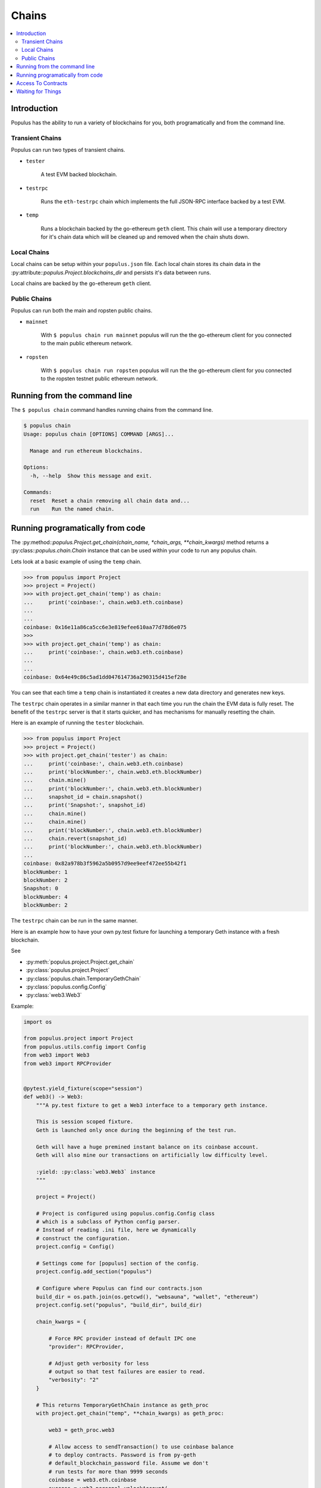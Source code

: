 Chains
======

.. contents:: :local:

.. py:module:: populus.chain
.. py:currentmodule:: populus.chain


Introduction
------------

Populus has the ability to run a variety of blockchains for you, both
programatically and from the command line.



Transient Chains
^^^^^^^^^^^^^^^^

Populus can run two types of transient chains.

* ``tester``

    A test EVM backed blockchain.


* ``testrpc``

    Runs the ``eth-testrpc`` chain which implements the full JSON-RPC interface
    backed by a test EVM.


* ``temp``

    Runs a blockchain backed by the go-ethereum ``geth`` client.  This chain
    will use a temporary directory for it's chain data which will be cleaned up
    and removed when the chain shuts down.


Local Chains
^^^^^^^^^^^^

Local chains can be setup within your ``populus.json`` file.  Each local chain
stores its chain data in the :py:attribute::`populus.Project.blockchains_dir`
and persists it's data between runs.

Local chains are backed by the go-ethereum ``geth`` client.


Public Chains
^^^^^^^^^^^^^

Populus can run both the main and ropsten public chains.

* ``mainnet``

    With ``$ populus chain run mainnet`` populus will run the the go-ethereum
    client for you connected to the main public ethereum network.


* ``ropsten``

    With ``$ populus chain run ropsten`` populus will run the the go-ethereum
    client for you connected to the ropsten testnet public ethereum network.


Running from the command line
-----------------------------

The ``$ populus chain`` command handles running chains from the command line.

.. code-block::

    $ populus chain
    Usage: populus chain [OPTIONS] COMMAND [ARGS]...

      Manage and run ethereum blockchains.

    Options:
      -h, --help  Show this message and exit.

    Commands:
      reset  Reset a chain removing all chain data and...
      run    Run the named chain.


Running programatically from code
---------------------------------

The :py:method::`populus.Project.get_chain(chain_name, *chain_args,
**chain_kwargs)` method returns a :py:class::`populus.chain.Chain` instance
that can be used within your code to run any populus chain.

Lets look at a basic example of using the ``temp`` chain.

.. code-block:: python

    >>> from populus import Project
    >>> project = Project()
    >>> with project.get_chain('temp') as chain:
    ...     print('coinbase:', chain.web3.eth.coinbase)
    ...
    ...
    coinbase: 0x16e11a86ca5cc6e3e819efee610aa77d78d6e075
    >>>
    >>> with project.get_chain('temp') as chain:
    ...     print('coinbase:', chain.web3.eth.coinbase)
    ...
    ...
    coinbase: 0x64e49c86c5ad1dd047614736a290315d415ef28e


You can see that each time a ``temp`` chain is instantiated it creates a new
data directory and generates new keys.

The ``testrpc`` chain operates in a similar manner in that each time you run
the chain the EVM data is fully reset.  The benefit of the ``testrpc`` server
is that it starts quicker, and has mechanisms for manually resetting the chain.


Here is an example of running the ``tester`` blockchain.


.. code-block:: python

    >>> from populus import Project
    >>> project = Project()
    >>> with project.get_chain('tester') as chain:
    ...     print('coinbase:', chain.web3.eth.coinbase)
    ...     print('blockNumber:', chain.web3.eth.blockNumber)
    ...     chain.mine()
    ...     print('blockNumber:', chain.web3.eth.blockNumber)
    ...     snapshot_id = chain.snapshot()
    ...     print('Snapshot:', snapshot_id)
    ...     chain.mine()
    ...     chain.mine()
    ...     print('blockNumber:', chain.web3.eth.blockNumber)
    ...     chain.revert(snapshot_id)
    ...     print('blockNumber:', chain.web3.eth.blockNumber)
    ...
    coinbase: 0x82a978b3f5962a5b0957d9ee9eef472ee55b42f1
    blockNumber: 1
    blockNumber: 2
    Snapshot: 0
    blockNumber: 4
    blockNumber: 2

The ``testrpc`` chain can be run in the same manner.

Here is an example how to have your own py.test fixture for launching
a temporary Geth instance with a fresh blockchain.

See

* :py:meth:`populus.project.Project.get_chain`

* :py:class:`populus.project.Project`

* :py:class:`populus.chain.TemporaryGethChain`

* :py:class:`populus.config.Config`

* :py:class:`web3.Web3`

Example:

.. code-block:: python

    import os

    from populus.project import Project
    from populus.utils.config import Config
    from web3 import Web3
    from web3 import RPCProvider


    @pytest.yield_fixture(scope="session")
    def web3() -> Web3:
        """A py.test fixture to get a Web3 interface to a temporary geth instance.

        This is session scoped fixture.
        Geth is launched only once during the beginning of the test run.

        Geth will have a huge premined instant balance on its coinbase account.
        Geth will also mine our transactions on artificially low difficulty level.

        :yield: :py:class:`web3.Web3` instance
        """

        project = Project()

        # Project is configured using populus.config.Config class
        # which is a subclass of Python config parser.
        # Instead of reading .ini file, here we dynamically
        # construct the configuration.
        project.config = Config()

        # Settings come for [populus] section of the config.
        project.config.add_section("populus")

        # Configure where Populus can find our contracts.json
        build_dir = os.path.join(os.getcwd(), "websauna", "wallet", "ethereum")
        project.config.set("populus", "build_dir", build_dir)

        chain_kwargs = {

            # Force RPC provider instead of default IPC one
            "provider": RPCProvider,

            # Adjust geth verbosity for less
            # output so that test failures are easier to read.
            "verbosity": "2"
        }

        # This returns TemporaryGethChain instance as geth_proc
        with project.get_chain("temp", **chain_kwargs) as geth_proc:

            web3 = geth_proc.web3

            # Allow access to sendTransaction() to use coinbase balance
            # to deploy contracts. Password is from py-geth
            # default_blockchain_password file. Assume we don't
            # run tests for more than 9999 seconds
            coinbase = web3.eth.coinbase
            success = web3.personal.unlockAccount(
                coinbase,
                passphrase="this-is-not-a-secure-password",
                duration=9999)

            assert success, "Could not unlock test geth coinbase account"

            yield web3


Access To Contracts
-------------------

.. py:class:: Chain

All chain objects present the following API for interacting with your project
contracts.

.. py:method:: Chain.get_contract_factory(contract_name, link_dependencies=None, validate_bytecode=True)

    Returns the contract factory for the contract indicated by
    ``contract_name`` from the chain's ``compiled_contracts``.

    If provided, ``link_dependencies`` should be a dictionary that maps library
    names to their on chain addresses that will be used during bytecode
    linking.

    If truthy (the default), ``validate_bytecode`` indicates whether the
    bytecode for any library dependencies for the given contract should be
    validated to match the on chain bytecode.

    If your project has no project migrations then the data used for these
    contract factories will come directly from the compiled project contracts.

    If your project has migrations then the data used to build your contract
    factories will be populutated as follows.:

        #. The newest migration that has been run which deploys the requested
           contract.
        #. The newest migration which contains this contract in it's
           ``compiled_contracts`` property
        #. The compiled project contracts.


.. py:method:: Chain.get_contract(contract_name, link_dependencies=None, validate_bytecode=True)

    Returns the contract instance indicated by the ``contract_name`` from the
    chain's ``compiled_contracts``.

    The ``link_dependencies`` argument behaves the same was as specified in the
    ``get_contract_factory`` method.

    The ``validate_bytecode`` argument behaves the same way as specified in the
    ``get_contract_factory`` with the added condition that the bytecode for the
    requested contract will also be checked.

    .. note::
        
        When using a ``TestRPCChain`` the ``get_contract`` method will lazily
        deploy your contracts for you.  This lazy deployment will only work for
        simple contracts which do not require constructor arguments.


.. py:method:: Chain.is_contract_available(contract_name, link_dependencies=None, validate_bytecode=True, raise_on_error=False)

    Returns ``True`` or ``False`` as to whether the contract indicated by
    ``contract_name`` from the chain's ``compiled_contracts`` is available
    through the ``Chain.get_contract`` API.

    The ``link_dependencies`` argument behaves the same was as specified in the
    ``get_contract_factory`` method.

    The ``validate_bytecode`` argument behaves the same way as specified in the
    ``get_contract_factory`` with the added condition that the bytecode for the
    requested contract will also be checked.

    If ``raise_on_error`` is truthy, then the method will raise an exception
    instead of returning ``False`` for any of the failure cases.


Waiting for Things
------------------

Each chain object exposes the following API through a property ``chain.wait``.
The ``timeout`` parameter determines how long this will block before raising a
``gevent.Timeout`` exception.  The ``poll_interval`` determines how long it
should wait between polling.  If ``poll_interval == None`` then
``random.random()`` will be used to determine the poling interval.


.. py:method:: Chain.wait.for_contract_address(txn_hash, timeout=120, poll_interval=None)

    Blocks for up to ``timeout`` seconds returning the contract address from the
    transaction receipt for the given ``txn_hash``.


.. py:method:: Chain.wait.for_receipt(txn_hash, timeout=120, poll_interval=None)

    Blocks for up to ``timeout`` seconds returning the transaction receipt for
    the given ``txn_hash``.


.. py:method:: Chain.wait.for_block(block_number=1, timeout=120, poll_interval=None)

    Blocks for up to ``timeout`` seconds waiting until the highest block on the
    current chain is at least ``block_number``.


.. py:method:: Chain.wait.for_unlock(account=web3.eth.coinbase, timeout=120, poll_interval=None)

    Blocks for up to ``timeout`` seconds waiting until the account specified by
    ``account`` is unlocked.  If ``account`` is not provided,
    ``web3.eth.coinbase`` will be used.


.. py:method:: Chain.wait.for_peers(peer_count=1, timeout=120, poll_interval=None)

    Blocks for up to ``timeout`` seconds waiting for the client to have at
    least ``peer_count`` peer connections.


.. py:method:: Chain.wait.for_syncing(timeout=120, poll_interval=None)

    Blocks for up to ``timeout`` seconds waiting the chain to begin syncing.
